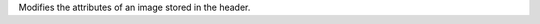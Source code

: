 .. Auto-generated by help-rst from "mirtk edit-image -h" output


Modifies the attributes of an image stored in the header.
